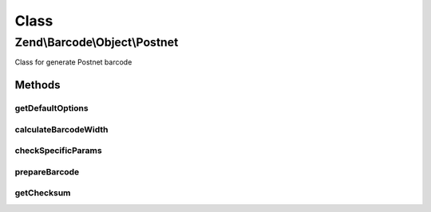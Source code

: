.. Barcode/Object/Postnet.php generated using docpx on 01/30/13 03:26pm


Class
*****

Zend\\Barcode\\Object\\Postnet
==============================

Class for generate Postnet barcode

Methods
-------

getDefaultOptions
+++++++++++++++++

.. function:: getDefaultOptions()


    Default options for Postnet barcode

    :rtype: void 



calculateBarcodeWidth
+++++++++++++++++++++

.. function:: calculateBarcodeWidth()


    Width of the barcode (in pixels)

    :rtype: integer 



checkSpecificParams
+++++++++++++++++++

.. function:: checkSpecificParams()


    Partial check of interleaved Postnet barcode

    :rtype: void 



prepareBarcode
++++++++++++++

.. function:: prepareBarcode()


    Prepare array to draw barcode

    :rtype: array 



getChecksum
+++++++++++

.. function:: getChecksum()


    Get barcode checksum

    :param string: 

    :rtype: int 




